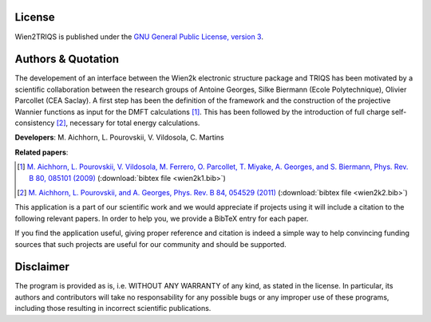 License
=======

Wien2TRIQS  is published under the `GNU General Public License, version 3
<http://www.gnu.org/licenses/gpl.html>`_.

Authors & Quotation
=======================

The developement of an interface between the Wien2k electronic structure
package and TRIQS has been motivated by a scientific collaboration between the
research groups of Antoine Georges, Silke Biermann (Ecole Polytechnique),
Olivier Parcollet (CEA Saclay).  A first step has been the definition of the
framework and the construction of the projective Wannier functions as input for
the DMFT calculations [#wien2k1]_.  This has been followed by the introduction
of full charge self-consistency [#wien2k2]_, necessary for total energy
calculations.

**Developers**: M. Aichhorn, L. Pourovskii, V. Vildosola, C. Martins

**Related papers**:

.. [#wien2k1] `M. Aichhorn, L. Pourovskii, V. Vildosola, M. Ferrero, O. Parcollet, T. Miyake, A. Georges, and S. Biermann, Phys. Rev. B 80, 085101 (2009) <http://link.aps.org/doi/10.1103/PhysRevB.80.085101>`_ (:download:`bibtex file <wien2k1.bib>`)
.. [#wien2k2] `M. Aichhorn, L. Pourovskii, and A. Georges, Phys. Rev. B 84, 054529 (2011) <http://link.aps.org/doi/10.1103/PhysRevB.84.054529>`_ (:download:`bibtex file <wien2k2.bib>`)

This application is a part of our scientific work and we would appreciate if
projects using it will include a citation to the following relevant papers.  In
order to help you, we provide a BibTeX entry for each paper.

If you find the application useful, giving proper reference and citation is
indeed a simple way to help convincing funding sources that such projects are
useful for our community and should be supported.

Disclaimer
==========

The program is provided as is, i.e. WITHOUT ANY WARRANTY of any kind, as
stated in the license.  In particular, its authors and contributors will take
no responsability for any possible bugs or any improper use of these programs,
including those resulting in incorrect scientific publications.
